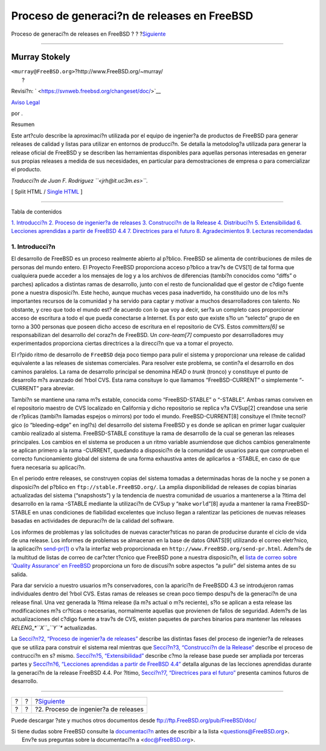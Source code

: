 ============================================
Proceso de generaci?n de releases en FreeBSD
============================================

.. raw:: html

   <div class="navheader">

Proceso de generaci?n de releases en FreeBSD
?
?
?\ `Siguiente <release-proc.html>`__

--------------

.. raw:: html

   </div>

.. raw:: html

   <div class="article" lang="es" lang="es">

.. raw:: html

   <div class="titlepage" xmlns="">

.. raw:: html

   <div>

.. raw:: html

   <div>

.. raw:: html

   </div>

.. raw:: html

   <div>

.. raw:: html

   <div class="authorgroup" xmlns="http://www.w3.org/1999/xhtml">

.. raw:: html

   <div class="author">

Murray Stokely
~~~~~~~~~~~~~~

.. raw:: html

   <div class="affiliation">

.. raw:: html

   <div class="address">

| ``<murray@FreeBSD.org>``?http://www.FreeBSD.org/~murray/
|  ?

.. raw:: html

   </div>

.. raw:: html

   </div>

.. raw:: html

   </div>

.. raw:: html

   </div>

.. raw:: html

   </div>

.. raw:: html

   <div>

Revisi?n: ` <https://svnweb.freebsd.org/changeset/doc/>`__

.. raw:: html

   </div>

.. raw:: html

   <div>

`Aviso Legal <trademarks.html>`__

.. raw:: html

   </div>

.. raw:: html

   <div>

por .

.. raw:: html

   </div>

.. raw:: html

   <div>

.. raw:: html

   <div class="abstract" xmlns="http://www.w3.org/1999/xhtml">

.. raw:: html

   <div class="abstract-title">

Resumen

.. raw:: html

   </div>

Este art?culo describe la aproximaci?n utilizada por el equipo de
ingenier?a de productos de FreeBSD para generar releases de calidad y
listas para utilizar en entornos de producci?n. Se detalla la
metodolog?a utilizada para generar la release oficial de FreeBSD y se
describen las herramientas disponibles para aquellas personas
interesadas en generar sus propias releases a medida de sus necesidades,
en particular para demostraciones de empresa o para comercializar el
producto.

*Traducci?n de Juan F. Rodriguez ``<jrh@it.uc3m.es>``.*

.. raw:: html

   </div>

.. raw:: html

   </div>

.. raw:: html

   </div>

.. raw:: html

   <div class="docformatnavi">

[ Split HTML / `Single HTML <article.html>`__ ]

.. raw:: html

   </div>

--------------

.. raw:: html

   </div>

.. raw:: html

   <div class="toc">

.. raw:: html

   <div class="toc-title">

Tabla de contenidos

.. raw:: html

   </div>

`1. Introducci?n <index.html#introduction>`__
`2. Proceso de ingenier?a de releases <release-proc.html>`__
`3. Construcci?n de la Release <release-build.html>`__
`4. Distribuci?n <distribution.html>`__
`5. Extensibilidad <extensibility.html>`__
`6. Lecciones aprendidas a partir de FreeBSD
4.4 <lessons-learned.html>`__
`7. Directrices para el futuro <future.html>`__
`8. Agradecimientos <ackno.html>`__
`9. Lecturas recomendadas <biblio.html>`__

.. raw:: html

   </div>

.. raw:: html

   <div class="sect1">

.. raw:: html

   <div class="titlepage" xmlns="">

.. raw:: html

   <div>

.. raw:: html

   <div>

1. Introducci?n
---------------

.. raw:: html

   </div>

.. raw:: html

   </div>

.. raw:: html

   </div>

El desarrollo de FreeBSD es un proceso realmente abierto al p?blico.
FreeBSD se alimenta de contribuciones de miles de personas del mundo
entero. El Proyecto FreeBSD proporciona acceso p?blico a trav?s de
CVS[1] de tal forma que cualquiera puede acceder a los mensajes de log y
a los archivos de diferencias (tambi?n conocidos como “diffs” o parches)
aplicados a distintas ramas de desarrollo, junto con el resto de
funcionalidad que el gestor de c?digo fuente pone a nuestra disposici?n.
Este hecho, aunque muchas veces pasa inadvertido, ha constituido uno de
los m?s importantes recursos de la comunidad y ha servido para captar y
motivar a muchos desarrolladores con talento. No obstante, y creo que
todo el mundo est? de acuerdo con lo que voy a decir, ser?a un completo
caos proporcionar acceso de escritura a todo el que pueda conectarse a
Internet. Es por esto que existe s?lo un “selecto” grupo de en torno a
300 personas que poseen dicho acceso de escritura en el repositorio de
CVS. Estos *committers[6]* se responsabilizan del desarrollo del coraz?n
de FreeBSD. Un *core-team[7]* compuesto por desarrolladores muy
experimentados proporciona ciertas directrices a la direcci?n que va a
tomar el proyecto.

El r?pido ritmo de desarrollo de ``FreeBSD`` deja poco tiempo para pulir
el sistema y proporcionar una release de calidad equivalente a las
releases de sistemas comerciales. Para resolver este problema, se
contin?a el desarrollo en dos caminos paralelos. La rama de desarrollo
principal se denomina *HEAD* o *trunk* (tronco) y constituye el punto de
desarrollo m?s avanzado del ?rbol CVS. Esta rama consituye lo que
llamamos “FreeBSD-CURRENT” o simplemente “-CURRENT” para abreviar.

Tambi?n se mantiene una rama m?s estable, conocida como “FreeBSD-STABLE”
o “-STABLE”. Ambas ramas conviven en el repositorio maestro de CVS
localizado en California y dicho repositorio se replica v?a CVSup[2]
creandose una serie de r?plicas (tambi?n llamadas espejos o mirrors) por
todo el mundo. FreeBSD-CURRENT[8] consituye el l?mite tecnol?gico (o
“bleeding-edge” en ingl?s) del desarrollo del sistema FreeBSD y es donde
se aplican en primer lugar cualquier cambio realizado al sistema.
FreeBSD-STABLE constituye la rama de desarrollo de la cual se generan
las releases principales. Los cambios en el sistema se producen a un
ritmo variable asumiendose que dichos cambios generalmente se aplican
primero a la rama -CURRENT, quedando a disposici?n de la comunidad de
usuarios para que comprueben el correcto funcionamiento global del
sistema de una forma exhaustiva antes de aplicarlos a -STABLE, en caso
de que fuera necesaria su aplicaci?n.

En el periodo entre releases, se construyen copias del sistema tomadas a
determinadas horas de la noche y se ponen a disposici?n del p?blico en
``ftp://stable.FreeBSD.org/``. La amplia disponibilidad de releases de
copias binarias actualizadas del sistema (“snapshosts”) y la tendencia
de nuestra comunidad de usuarios a mantenerse a la ?ltima del desarrollo
en la rama -STABLE mediante la utilizaci?n de CVSup y “``make``
``world``”[8] ayuda a mantener la rama FreeBSD-STABLE en unas
condiciones de fiabilidad excelentes que incluso llegan a ralentizar las
peticiones de nuevas releases basadas en actividades de depuraci?n de la
calidad del software.

Los informes de problemas y las solicitudes de nuevas caracter?sticas no
paran de producirse durante el ciclo de vida de una release. Los
informes de problemas se almacenan en la base de datos GNATS[9]
utilizando el correo eletr?nico, la aplicaci?n
`send-pr(1) <http://www.FreeBSD.org/cgi/man.cgi?query=send-pr&sektion=1>`__
o v?a la interfaz web proporcionada en
``http://www.FreeBSD.org/send-pr.html``. Adem?s de la multitud de listas
de correo de car?cter t?cnico que FreeBSD pone a nuestra disposici?n, el
`lista de correo sobre 'Quality Assurance' en
FreeBSD <http://lists.FreeBSD.org/mailman/listinfo/freebsd-qa>`__
proporciona un foro de discusi?n sobre aspectos “a pulir” del sistema
antes de su salida.

Para dar servicio a nuestro usuarios m?s conservadores, con la aparici?n
de FreeBSDD 4.3 se introdujeron ramas individuales dentro del ?rbol CVS.
Estas ramas de releases se crean poco tiempo despu?s de la generaci?n de
una release final. Una vez generada la ?ltima release (la m?s actual o
m?s reciente), s?lo se aplican a esta release las modificaciones m?s
cr?ticas o necesarias, normalmente aquellas que provienen de fallos de
seguridad. Adem?s de las actualizaciones del c?digo fuente a trav?s de
CVS, existen paquetes de parches binarios para mantener las releases
*RELENG\_\ *``X``*\ \_\ *``Y``** actualizadas.

La `Secci?n?2, “Proceso de ingenier?a de
releases” <release-proc.html>`__ describe las distintas fases del
proceso de ingenier?a de releases que se utiliza para construir el
sistema real mientras que `Secci?n?3, “Construcci?n de la
Release” <release-build.html>`__ describe el proceso de contrucci?n en
s? mismo. `Secci?n?5, “Extensibilidad” <extensibility.html>`__ describe
c?mo la release base puede ser ampliada por terceras partes y
`Secci?n?6, “Lecciones aprendidas a partir de FreeBSD
4.4” <lessons-learned.html>`__ detalla algunas de las lecciones
aprendidas durante la generaci?n de la release FreeBSD 4.4. Por ?ltimo,
`Secci?n?7, “Directrices para el futuro” <future.html>`__ presenta
caminos futuros de desarrollo.

.. raw:: html

   </div>

.. raw:: html

   </div>

.. raw:: html

   <div class="navfooter">

--------------

+-----+-----+-----------------------------------------+
| ?   | ?   | ?\ `Siguiente <release-proc.html>`__    |
+-----+-----+-----------------------------------------+
| ?   | ?   | ?2. Proceso de ingenier?a de releases   |
+-----+-----+-----------------------------------------+

.. raw:: html

   </div>

Puede descargar ?ste y muchos otros documentos desde
ftp://ftp.FreeBSD.org/pub/FreeBSD/doc/

| Si tiene dudas sobre FreeBSD consulte la
  `documentaci?n <http://www.FreeBSD.org/docs.html>`__ antes de escribir
  a la lista <questions@FreeBSD.org\ >.
|  Env?e sus preguntas sobre la documentaci?n a <doc@FreeBSD.org\ >.
